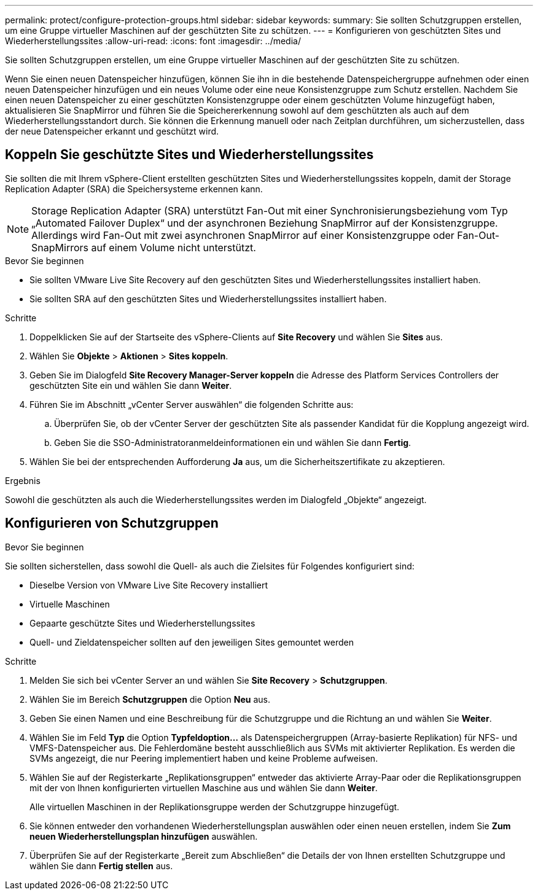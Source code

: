 ---
permalink: protect/configure-protection-groups.html 
sidebar: sidebar 
keywords:  
summary: Sie sollten Schutzgruppen erstellen, um eine Gruppe virtueller Maschinen auf der geschützten Site zu schützen. 
---
= Konfigurieren von geschützten Sites und Wiederherstellungssites
:allow-uri-read: 
:icons: font
:imagesdir: ../media/


[role="lead"]
Sie sollten Schutzgruppen erstellen, um eine Gruppe virtueller Maschinen auf der geschützten Site zu schützen.

Wenn Sie einen neuen Datenspeicher hinzufügen, können Sie ihn in die bestehende Datenspeichergruppe aufnehmen oder einen neuen Datenspeicher hinzufügen und ein neues Volume oder eine neue Konsistenzgruppe zum Schutz erstellen. Nachdem Sie einen neuen Datenspeicher zu einer geschützten Konsistenzgruppe oder einem geschützten Volume hinzugefügt haben, aktualisieren Sie SnapMirror und führen Sie die Speichererkennung sowohl auf dem geschützten als auch auf dem Wiederherstellungsstandort durch. Sie können die Erkennung manuell oder nach Zeitplan durchführen, um sicherzustellen, dass der neue Datenspeicher erkannt und geschützt wird.



== Koppeln Sie geschützte Sites und Wiederherstellungssites

Sie sollten die mit Ihrem vSphere-Client erstellten geschützten Sites und Wiederherstellungssites koppeln, damit der Storage Replication Adapter (SRA) die Speichersysteme erkennen kann.


NOTE: Storage Replication Adapter (SRA) unterstützt Fan-Out mit einer Synchronisierungsbeziehung vom Typ „Automated Failover Duplex“ und der asynchronen Beziehung SnapMirror auf der Konsistenzgruppe.  Allerdings wird Fan-Out mit zwei asynchronen SnapMirror auf einer Konsistenzgruppe oder Fan-Out-SnapMirrors auf einem Volume nicht unterstützt.

.Bevor Sie beginnen
* Sie sollten VMware Live Site Recovery auf den geschützten Sites und Wiederherstellungssites installiert haben.
* Sie sollten SRA auf den geschützten Sites und Wiederherstellungssites installiert haben.


.Schritte
. Doppelklicken Sie auf der Startseite des vSphere-Clients auf *Site Recovery* und wählen Sie *Sites* aus.
. Wählen Sie *Objekte* > *Aktionen* > *Sites koppeln*.
. Geben Sie im Dialogfeld *Site Recovery Manager-Server koppeln* die Adresse des Platform Services Controllers der geschützten Site ein und wählen Sie dann *Weiter*.
. Führen Sie im Abschnitt „vCenter Server auswählen“ die folgenden Schritte aus:
+
.. Überprüfen Sie, ob der vCenter Server der geschützten Site als passender Kandidat für die Kopplung angezeigt wird.
.. Geben Sie die SSO-Administratoranmeldeinformationen ein und wählen Sie dann *Fertig*.


. Wählen Sie bei der entsprechenden Aufforderung *Ja* aus, um die Sicherheitszertifikate zu akzeptieren.


.Ergebnis
Sowohl die geschützten als auch die Wiederherstellungssites werden im Dialogfeld „Objekte“ angezeigt.



== Konfigurieren von Schutzgruppen

.Bevor Sie beginnen
Sie sollten sicherstellen, dass sowohl die Quell- als auch die Zielsites für Folgendes konfiguriert sind:

* Dieselbe Version von VMware Live Site Recovery installiert
* Virtuelle Maschinen
* Gepaarte geschützte Sites und Wiederherstellungssites
* Quell- und Zieldatenspeicher sollten auf den jeweiligen Sites gemountet werden


.Schritte
. Melden Sie sich bei vCenter Server an und wählen Sie *Site Recovery* > *Schutzgruppen*.
. Wählen Sie im Bereich *Schutzgruppen* die Option *Neu* aus.
. Geben Sie einen Namen und eine Beschreibung für die Schutzgruppe und die Richtung an und wählen Sie *Weiter*.
. Wählen Sie im Feld *Typ* die Option *Typfeldoption...* als Datenspeichergruppen (Array-basierte Replikation) für NFS- und VMFS-Datenspeicher aus. Die Fehlerdomäne besteht ausschließlich aus SVMs mit aktivierter Replikation. Es werden die SVMs angezeigt, die nur Peering implementiert haben und keine Probleme aufweisen.
. Wählen Sie auf der Registerkarte „Replikationsgruppen“ entweder das aktivierte Array-Paar oder die Replikationsgruppen mit der von Ihnen konfigurierten virtuellen Maschine aus und wählen Sie dann *Weiter*.
+
Alle virtuellen Maschinen in der Replikationsgruppe werden der Schutzgruppe hinzugefügt.

. Sie können entweder den vorhandenen Wiederherstellungsplan auswählen oder einen neuen erstellen, indem Sie *Zum neuen Wiederherstellungsplan hinzufügen* auswählen.
. Überprüfen Sie auf der Registerkarte „Bereit zum Abschließen“ die Details der von Ihnen erstellten Schutzgruppe und wählen Sie dann *Fertig stellen* aus.

